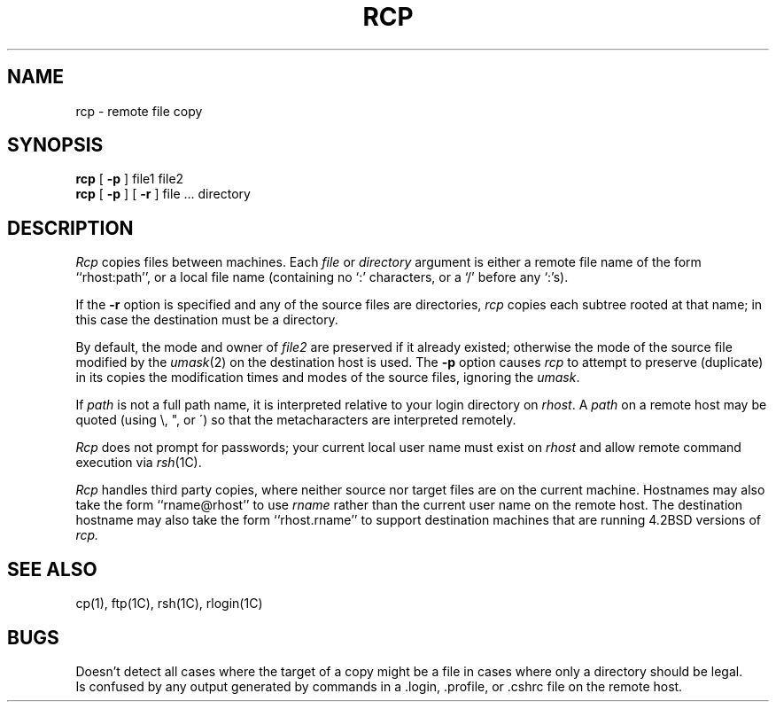 .\" Copyright (c) 1983 Regents of the University of California.
.\" All rights reserved.  The Berkeley software License Agreement
.\" specifies the terms and conditions for redistribution.
.\"
.\"	@(#)rcp.1	6.4 (Berkeley) 5/12/86
.\"
.TH RCP 1C ""
.UC 5
.SH NAME
rcp \- remote file copy
.SH SYNOPSIS
.B rcp
[
.B \-p
] file1 file2
.br
.B rcp
[
.B \-p
] [
.B \-r
] file ... directory
.SH DESCRIPTION
.I Rcp
copies files between machines.  Each
.I file
or
.I directory
argument is either a remote file name of the
form ``rhost:path'', or a local file name (containing no `:' characters,
or a `/' before any `:'s).
.PP
If the
.B \-r
option
is specified and any of the source files are directories,
.I rcp
copies each subtree rooted at that name; in this case
the destination must be a directory.
.PP
By default, the mode and owner of
.I file2
are preserved if it already existed; otherwise the mode of the source file
modified by the
.IR umask (2)
on the destination host is used.
The
.B \-p
option causes
.I rcp
to attempt to preserve (duplicate) in its copies the modification
times and modes of the source files, ignoring the
.IR umask .
.PP
If
.I path
is not a full path name, it is interpreted relative to
your login directory on 
.IR rhost .
A 
.I path
on a remote host may be quoted (using \e, ", or \(aa)
so that the metacharacters are interpreted remotely.
.PP
.I Rcp
does not prompt for passwords; your current local user name
must exist on
.I rhost
and allow remote command execution via
.IR rsh (1C).
.PP
.I Rcp
handles third party copies, where neither source nor target files
are on the current machine.
Hostnames may also take the form ``rname@rhost'' to use
.I rname
rather than the current user name on the remote host.
The destination hostname may also take the form ``rhost.rname'' to
support destination machines that are running 4.2BSD
versions of
.I rcp.
.SH SEE ALSO
cp(1), ftp(1C), rsh(1C), rlogin(1C)
.SH BUGS
Doesn't detect all cases where the target of a copy might
be a file in cases where only a directory should be legal.
.br
Is confused by any output generated by commands in a
\&.login, \&.profile, or \&.cshrc file on the remote host.
